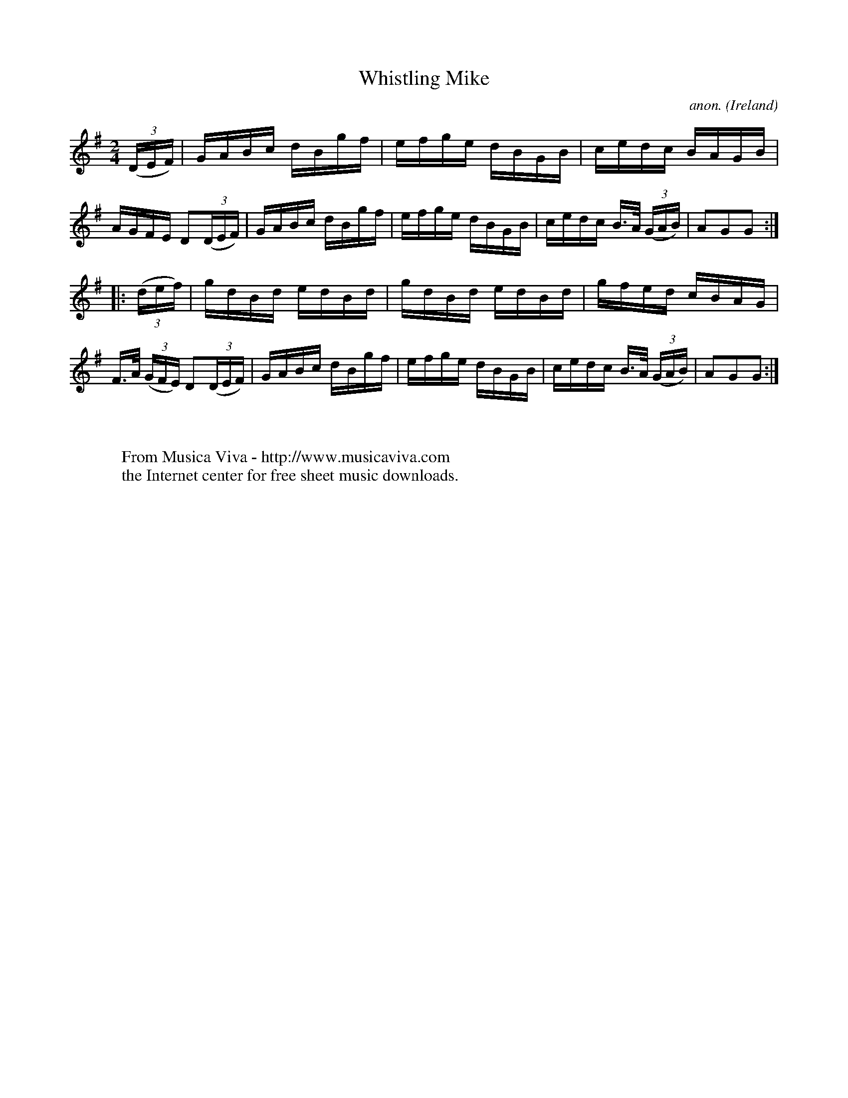 X:887
T:Whistling Mike
C:anon.
O:Ireland
B:Francis O'Neill: "The Dance Music of Ireland" (1907) no. 887
R:Hornpipe
Z:Transcribed by Frank Nordberg - http://www.musicaviva.com
F:http://www.musicaviva.com/abc/tunes/ireland/oneill-1001/0887/oneill-1001-0887-1.abc
M:2/4
L:1/16
K:G
(3(DEF)|GABc dBgf|efge dBGB|cedc BAGB|AGFE D2(3(DEF)|GABc dBgf|efge dBGB|cedc B>A (3(GAB)|A2G2G2:|
|:(3(def)|gdBd edBd|gdBd edBd|gfed cBAG|F>A (3(GFE) D2(3(DEF)|GABc dBgf|efge dBGB|cedc B>A (3(GAB)|A2G2G2:|
W:
W:
W:  From Musica Viva - http://www.musicaviva.com
W:  the Internet center for free sheet music downloads.
